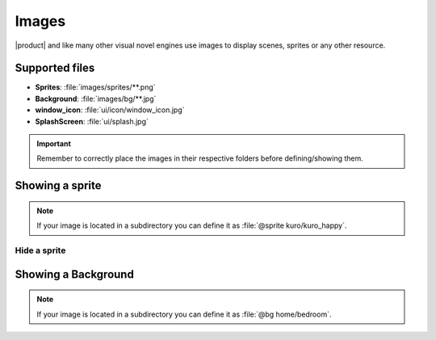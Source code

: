 Images
---------

|product| and like many other visual novel engines use images to display scenes, sprites or any other resource.

Supported files
*******************

- **Sprites**: :file:`images/sprites/**.png`
- **Background**: :file:`images/bg/**.jpg`
- **window_icon**: :file:`ui/icon/window_icon.jpg`
- **SplashScreen**: :file:`ui/splash.jpg`

.. admonition:: Important
   :class: Important

   Remember to correctly place the images in their respective folders before defining/showing them.

Showing a sprite
*******************
.. py:function:: @sprite
    
    Show an sprite

   :param filename: Required
   :type filename: tag

   :type: Rendering

.. code-block::
   :caption: scenes/first.kag
   
   @sprite kuro

.. admonition:: Note
   :class: tip

   If your image is located in a subdirectory you can define it as :file:`@sprite kuro/kuro_happy`.


Hide a sprite
++++++++++++++

.. py:function:: @hide
    
    Hide a specific sprite

   :param filename: Required
   :type filename: tag
   :require: @sprite
   :type: Rendering

.. code-block::
   :caption: scenes/first.kag
   
   @hide kuro


Showing a Background
*********************
.. py:function:: @bg
    
    Show a Background

   :param filename: Required
   :type filename: tag

   :type: Rendering

.. code-block::
   :caption: scenes/first.kag
   
   @bg bedroom

.. admonition:: Note
   :class: tip

   If your image is located in a subdirectory you can define it as :file:`@bg home/bedroom`.
